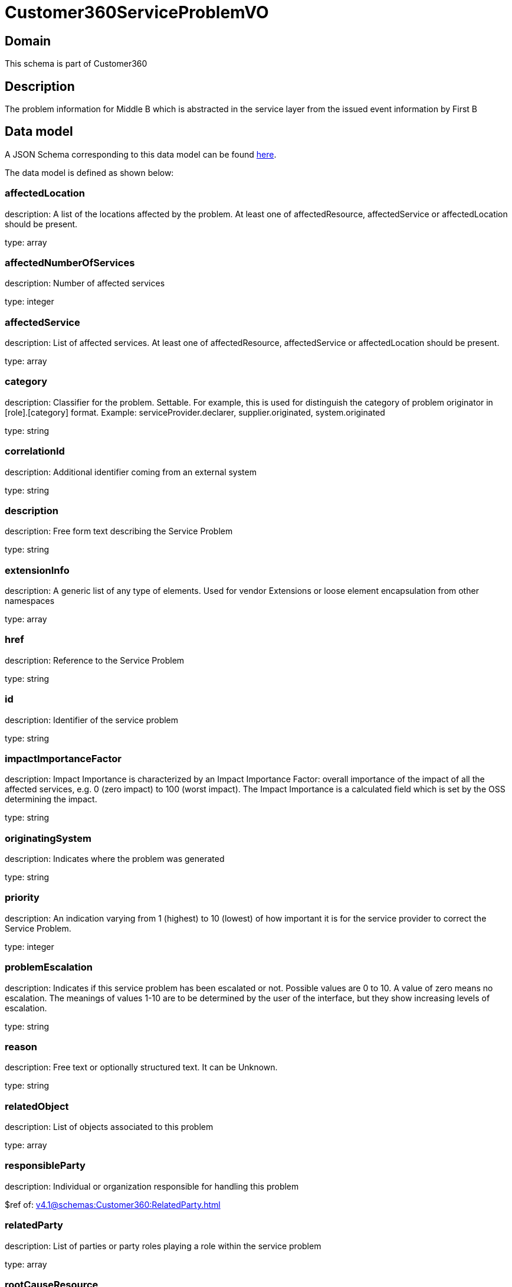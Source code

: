 = Customer360ServiceProblemVO

[#domain]
== Domain

This schema is part of Customer360

[#description]
== Description

The problem information for Middle B which is abstracted in the service layer from the issued event information by First B


[#data_model]
== Data model

A JSON Schema corresponding to this data model can be found https://tmforum.org[here].

The data model is defined as shown below:


=== affectedLocation
description: A list of the locations affected by the problem. At least one of affectedResource, affectedService or affectedLocation should be present.

type: array


=== affectedNumberOfServices
description: Number of affected services

type: integer


=== affectedService
description: List of affected services. At least one of affectedResource, affectedService or affectedLocation should be present.

type: array


=== category
description: Classifier for the problem. Settable. For example, this is used for distinguish the category of problem originator in [role].[category] format. Example: serviceProvider.declarer, supplier.originated, system.originated

type: string


=== correlationId
description: Additional identifier coming from an external system

type: string


=== description
description: Free form text describing the Service Problem

type: string


=== extensionInfo
description: A generic list of any type of elements. Used for vendor Extensions or loose element encapsulation from other namespaces

type: array


=== href
description: Reference to the Service Problem

type: string


=== id
description: Identifier of the service problem

type: string


=== impactImportanceFactor
description: Impact Importance is characterized by an Impact Importance Factor: overall importance of the impact of all the affected services, e.g. 0 (zero impact) to 100 (worst impact). The Impact Importance is a calculated field which is set by the OSS determining the impact.

type: string


=== originatingSystem
description: Indicates where the problem was generated

type: string


=== priority
description: An indication varying from 1 (highest) to 10 (lowest) of how important it is for the service provider to correct the Service Problem.

type: integer


=== problemEscalation
description: Indicates if this service problem has been escalated or not. Possible values are 0 to 10. A value of zero means no escalation. The meanings of values 1-10 are to be determined by the user of the interface, but they show increasing levels of escalation.

type: string


=== reason
description: Free text or optionally structured text. It can be Unknown.

type: string


=== relatedObject
description: List of objects associated to this problem

type: array


=== responsibleParty
description: Individual or organization responsible for handling this problem

$ref of: xref:v4.1@schemas:Customer360:RelatedParty.adoc[]


=== relatedParty
description: List of parties or party roles playing a role within the service problem

type: array


=== rootCauseResource
description: Resource(s) that are associated to the underlying service problems that are the Root Cause of this one if any (used only if applicable).

type: array


=== resolutionDate
description: Time the problem was resolved

type: string


=== status
description: The current status of the service problem. Possible values are Submitted, Rejected, Acknowledged, In Progress [Held, Pending], Resolved, Closed, and Cancelled.

type: string


=== statusChangeDate
description: Time the problem was last status changed

type: string


=== statusChangeReason
description: The reason of state change

type: string


=== timeChanged
description: Time the problem was last changed

type: string


=== timeRaised
description: Time the problem was raised

type: string


=== underlyingProblem
description: A list of underlying problems. Relevant only if this problem is derived from other problems.

type: array


= All Of 
This schema extends: xref:v4.1@schemas:Customer360:Entity.adoc[]
